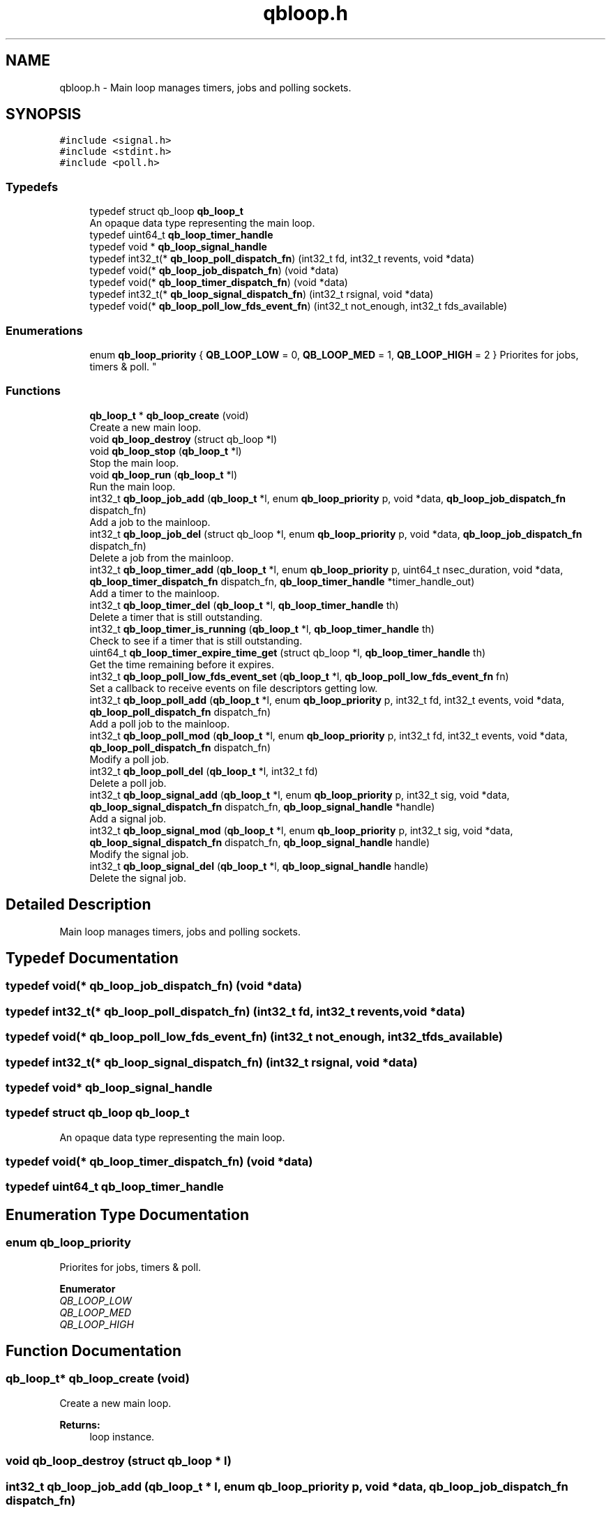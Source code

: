.TH "qbloop.h" 3 "Sun Dec 2 2018" "Version 1.0.3" "libqb" \" -*- nroff -*-
.ad l
.nh
.SH NAME
qbloop.h \- Main loop manages timers, jobs and polling sockets\&.  

.SH SYNOPSIS
.br
.PP
\fC#include <signal\&.h>\fP
.br
\fC#include <stdint\&.h>\fP
.br
\fC#include <poll\&.h>\fP
.br

.SS "Typedefs"

.in +1c
.ti -1c
.RI "typedef struct qb_loop \fBqb_loop_t\fP"
.br
.RI "An opaque data type representing the main loop\&. "
.ti -1c
.RI "typedef uint64_t \fBqb_loop_timer_handle\fP"
.br
.ti -1c
.RI "typedef void * \fBqb_loop_signal_handle\fP"
.br
.ti -1c
.RI "typedef int32_t(* \fBqb_loop_poll_dispatch_fn\fP) (int32_t fd, int32_t revents, void *data)"
.br
.ti -1c
.RI "typedef void(* \fBqb_loop_job_dispatch_fn\fP) (void *data)"
.br
.ti -1c
.RI "typedef void(* \fBqb_loop_timer_dispatch_fn\fP) (void *data)"
.br
.ti -1c
.RI "typedef int32_t(* \fBqb_loop_signal_dispatch_fn\fP) (int32_t rsignal, void *data)"
.br
.ti -1c
.RI "typedef void(* \fBqb_loop_poll_low_fds_event_fn\fP) (int32_t not_enough, int32_t fds_available)"
.br
.in -1c
.SS "Enumerations"

.in +1c
.ti -1c
.RI "enum \fBqb_loop_priority\fP { \fBQB_LOOP_LOW\fP = 0, \fBQB_LOOP_MED\fP = 1, \fBQB_LOOP_HIGH\fP = 2 }
.RI "Priorites for jobs, timers & poll\&. ""
.br
.in -1c
.SS "Functions"

.in +1c
.ti -1c
.RI "\fBqb_loop_t\fP * \fBqb_loop_create\fP (void)"
.br
.RI "Create a new main loop\&. "
.ti -1c
.RI "void \fBqb_loop_destroy\fP (struct qb_loop *l)"
.br
.ti -1c
.RI "void \fBqb_loop_stop\fP (\fBqb_loop_t\fP *l)"
.br
.RI "Stop the main loop\&. "
.ti -1c
.RI "void \fBqb_loop_run\fP (\fBqb_loop_t\fP *l)"
.br
.RI "Run the main loop\&. "
.ti -1c
.RI "int32_t \fBqb_loop_job_add\fP (\fBqb_loop_t\fP *l, enum \fBqb_loop_priority\fP p, void *data, \fBqb_loop_job_dispatch_fn\fP dispatch_fn)"
.br
.RI "Add a job to the mainloop\&. "
.ti -1c
.RI "int32_t \fBqb_loop_job_del\fP (struct qb_loop *l, enum \fBqb_loop_priority\fP p, void *data, \fBqb_loop_job_dispatch_fn\fP dispatch_fn)"
.br
.RI "Delete a job from the mainloop\&. "
.ti -1c
.RI "int32_t \fBqb_loop_timer_add\fP (\fBqb_loop_t\fP *l, enum \fBqb_loop_priority\fP p, uint64_t nsec_duration, void *data, \fBqb_loop_timer_dispatch_fn\fP dispatch_fn, \fBqb_loop_timer_handle\fP *timer_handle_out)"
.br
.RI "Add a timer to the mainloop\&. "
.ti -1c
.RI "int32_t \fBqb_loop_timer_del\fP (\fBqb_loop_t\fP *l, \fBqb_loop_timer_handle\fP th)"
.br
.RI "Delete a timer that is still outstanding\&. "
.ti -1c
.RI "int32_t \fBqb_loop_timer_is_running\fP (\fBqb_loop_t\fP *l, \fBqb_loop_timer_handle\fP th)"
.br
.RI "Check to see if a timer that is still outstanding\&. "
.ti -1c
.RI "uint64_t \fBqb_loop_timer_expire_time_get\fP (struct qb_loop *l, \fBqb_loop_timer_handle\fP th)"
.br
.RI "Get the time remaining before it expires\&. "
.ti -1c
.RI "int32_t \fBqb_loop_poll_low_fds_event_set\fP (\fBqb_loop_t\fP *l, \fBqb_loop_poll_low_fds_event_fn\fP fn)"
.br
.RI "Set a callback to receive events on file descriptors getting low\&. "
.ti -1c
.RI "int32_t \fBqb_loop_poll_add\fP (\fBqb_loop_t\fP *l, enum \fBqb_loop_priority\fP p, int32_t fd, int32_t events, void *data, \fBqb_loop_poll_dispatch_fn\fP dispatch_fn)"
.br
.RI "Add a poll job to the mainloop\&. "
.ti -1c
.RI "int32_t \fBqb_loop_poll_mod\fP (\fBqb_loop_t\fP *l, enum \fBqb_loop_priority\fP p, int32_t fd, int32_t events, void *data, \fBqb_loop_poll_dispatch_fn\fP dispatch_fn)"
.br
.RI "Modify a poll job\&. "
.ti -1c
.RI "int32_t \fBqb_loop_poll_del\fP (\fBqb_loop_t\fP *l, int32_t fd)"
.br
.RI "Delete a poll job\&. "
.ti -1c
.RI "int32_t \fBqb_loop_signal_add\fP (\fBqb_loop_t\fP *l, enum \fBqb_loop_priority\fP p, int32_t sig, void *data, \fBqb_loop_signal_dispatch_fn\fP dispatch_fn, \fBqb_loop_signal_handle\fP *handle)"
.br
.RI "Add a signal job\&. "
.ti -1c
.RI "int32_t \fBqb_loop_signal_mod\fP (\fBqb_loop_t\fP *l, enum \fBqb_loop_priority\fP p, int32_t sig, void *data, \fBqb_loop_signal_dispatch_fn\fP dispatch_fn, \fBqb_loop_signal_handle\fP handle)"
.br
.RI "Modify the signal job\&. "
.ti -1c
.RI "int32_t \fBqb_loop_signal_del\fP (\fBqb_loop_t\fP *l, \fBqb_loop_signal_handle\fP handle)"
.br
.RI "Delete the signal job\&. "
.in -1c
.SH "Detailed Description"
.PP 
Main loop manages timers, jobs and polling sockets\&. 


.SH "Typedef Documentation"
.PP 
.SS "typedef void(* qb_loop_job_dispatch_fn) (void *data)"

.SS "typedef int32_t(* qb_loop_poll_dispatch_fn) (int32_t fd, int32_t revents, void *data)"

.SS "typedef void(* qb_loop_poll_low_fds_event_fn) (int32_t not_enough, int32_t fds_available)"

.SS "typedef int32_t(* qb_loop_signal_dispatch_fn) (int32_t rsignal, void *data)"

.SS "typedef void* \fBqb_loop_signal_handle\fP"

.SS "typedef struct qb_loop \fBqb_loop_t\fP"

.PP
An opaque data type representing the main loop\&. 
.SS "typedef void(* qb_loop_timer_dispatch_fn) (void *data)"

.SS "typedef uint64_t \fBqb_loop_timer_handle\fP"

.SH "Enumeration Type Documentation"
.PP 
.SS "enum \fBqb_loop_priority\fP"

.PP
Priorites for jobs, timers & poll\&. 
.PP
\fBEnumerator\fP
.in +1c
.TP
\fB\fIQB_LOOP_LOW \fP\fP
.TP
\fB\fIQB_LOOP_MED \fP\fP
.TP
\fB\fIQB_LOOP_HIGH \fP\fP
.SH "Function Documentation"
.PP 
.SS "\fBqb_loop_t\fP* qb_loop_create (void)"

.PP
Create a new main loop\&. 
.PP
\fBReturns:\fP
.RS 4
loop instance\&. 
.RE
.PP

.SS "void qb_loop_destroy (struct qb_loop * l)"

.SS "int32_t qb_loop_job_add (\fBqb_loop_t\fP * l, enum \fBqb_loop_priority\fP p, void * data, \fBqb_loop_job_dispatch_fn\fP dispatch_fn)"

.PP
Add a job to the mainloop\&. This is run in the next cycle of the loop\&. 
.PP
\fBNote:\fP
.RS 4
it is a one-shot job\&.
.RE
.PP
\fBParameters:\fP
.RS 4
\fIl\fP pointer to the loop instance 
.br
\fIp\fP the priority 
.br
\fIdata\fP user data passed into the dispatch function 
.br
\fIdispatch_fn\fP callback function 
.RE
.PP
\fBReturns:\fP
.RS 4
status (0 == ok, -errno == failure) 
.RE
.PP

.SS "int32_t qb_loop_job_del (struct qb_loop * l, enum \fBqb_loop_priority\fP p, void * data, \fBqb_loop_job_dispatch_fn\fP dispatch_fn)"

.PP
Delete a job from the mainloop\&. This will try to delete the job if it hasn't run yet\&.
.PP
\fBNote:\fP
.RS 4
this will remove the first job that matches the parameters (priority, data, dispatch_fn)\&.
.RE
.PP
\fBParameters:\fP
.RS 4
\fIl\fP pointer to the loop instance 
.br
\fIp\fP the priority 
.br
\fIdata\fP user data passed into the dispatch function 
.br
\fIdispatch_fn\fP callback function 
.RE
.PP
\fBReturns:\fP
.RS 4
status (0 == ok, -errno == failure) 
.RE
.PP

.SS "int32_t qb_loop_poll_add (\fBqb_loop_t\fP * l, enum \fBqb_loop_priority\fP p, int32_t fd, int32_t events, void * data, \fBqb_loop_poll_dispatch_fn\fP dispatch_fn)"

.PP
Add a poll job to the mainloop\&. 
.PP
\fBNote:\fP
.RS 4
it is a re-occurring job\&.
.RE
.PP
\fBParameters:\fP
.RS 4
\fIl\fP pointer to the loop instance 
.br
\fIp\fP the priority 
.br
\fIfd\fP file descriptor\&. 
.br
\fIevents\fP (POLLIN|POLLOUT) etc \&.\&.\&.\&. 
.br
\fIdata\fP user data passed into the dispatch function 
.br
\fIdispatch_fn\fP callback function 
.RE
.PP
\fBReturns:\fP
.RS 4
status (0 == ok, -errno == failure) 
.RE
.PP

.SS "int32_t qb_loop_poll_del (\fBqb_loop_t\fP * l, int32_t fd)"

.PP
Delete a poll job\&. 
.PP
\fBParameters:\fP
.RS 4
\fIl\fP pointer to the loop instance 
.br
\fIfd\fP file descriptor\&. 
.RE
.PP
\fBReturns:\fP
.RS 4
status (0 == ok, -errno == failure) 
.RE
.PP

.SS "int32_t qb_loop_poll_low_fds_event_set (\fBqb_loop_t\fP * l, \fBqb_loop_poll_low_fds_event_fn\fP fn)"

.PP
Set a callback to receive events on file descriptors getting low\&. 
.PP
\fBParameters:\fP
.RS 4
\fIl\fP pointer to the loop instance 
.br
\fIfn\fP callback function\&. 
.RE
.PP
\fBReturns:\fP
.RS 4
status (0 == ok, -errno == failure) 
.RE
.PP

.SS "int32_t qb_loop_poll_mod (\fBqb_loop_t\fP * l, enum \fBqb_loop_priority\fP p, int32_t fd, int32_t events, void * data, \fBqb_loop_poll_dispatch_fn\fP dispatch_fn)"

.PP
Modify a poll job\&. 
.PP
\fBParameters:\fP
.RS 4
\fIl\fP pointer to the loop instance 
.br
\fIp\fP the priority 
.br
\fIfd\fP file descriptor\&. 
.br
\fIevents\fP (POLLIN|POLLOUT) etc \&.\&.\&.\&. 
.br
\fIdata\fP user data passed into the dispatch function 
.br
\fIdispatch_fn\fP callback function 
.RE
.PP
\fBReturns:\fP
.RS 4
status (0 == ok, -errno == failure) 
.RE
.PP

.SS "void qb_loop_run (\fBqb_loop_t\fP * l)"

.PP
Run the main loop\&. 
.PP
\fBParameters:\fP
.RS 4
\fIl\fP pointer to the loop instance 
.RE
.PP

.SS "int32_t qb_loop_signal_add (\fBqb_loop_t\fP * l, enum \fBqb_loop_priority\fP p, int32_t sig, void * data, \fBqb_loop_signal_dispatch_fn\fP dispatch_fn, \fBqb_loop_signal_handle\fP * handle)"

.PP
Add a signal job\&. Get a callback on this signal (not in the context of the signal)\&.
.PP
\fBParameters:\fP
.RS 4
\fIl\fP pointer to the loop instance 
.br
\fIp\fP the priority 
.br
\fIsig\fP (SIGHUP or SIGINT) etc \&.\&.\&.\&. 
.br
\fIdata\fP user data passed into the dispatch function 
.br
\fIdispatch_fn\fP callback function 
.br
\fIhandle\fP (out) a reference to the signal job 
.RE
.PP
\fBReturns:\fP
.RS 4
status (0 == ok, -errno == failure) 
.RE
.PP

.SS "int32_t qb_loop_signal_del (\fBqb_loop_t\fP * l, \fBqb_loop_signal_handle\fP handle)"

.PP
Delete the signal job\&. 
.PP
\fBParameters:\fP
.RS 4
\fIl\fP pointer to the loop instance 
.br
\fIhandle\fP (in) a reference to the signal job 
.RE
.PP
\fBReturns:\fP
.RS 4
status (0 == ok, -errno == failure) 
.RE
.PP

.SS "int32_t qb_loop_signal_mod (\fBqb_loop_t\fP * l, enum \fBqb_loop_priority\fP p, int32_t sig, void * data, \fBqb_loop_signal_dispatch_fn\fP dispatch_fn, \fBqb_loop_signal_handle\fP handle)"

.PP
Modify the signal job\&. 
.PP
\fBParameters:\fP
.RS 4
\fIl\fP pointer to the loop instance 
.br
\fIp\fP the priority 
.br
\fIsig\fP (SIGHUP or SIGINT) etc \&.\&.\&.\&. 
.br
\fIdata\fP user data passed into the dispatch function 
.br
\fIdispatch_fn\fP callback function 
.br
\fIhandle\fP (in) a reference to the signal job 
.RE
.PP
\fBReturns:\fP
.RS 4
status (0 == ok, -errno == failure) 
.RE
.PP

.SS "void qb_loop_stop (\fBqb_loop_t\fP * l)"

.PP
Stop the main loop\&. 
.PP
\fBParameters:\fP
.RS 4
\fIl\fP pointer to the loop instance 
.RE
.PP

.SS "int32_t qb_loop_timer_add (\fBqb_loop_t\fP * l, enum \fBqb_loop_priority\fP p, uint64_t nsec_duration, void * data, \fBqb_loop_timer_dispatch_fn\fP dispatch_fn, \fBqb_loop_timer_handle\fP * timer_handle_out)"

.PP
Add a timer to the mainloop\&. 
.PP
\fBNote:\fP
.RS 4
it is a one-shot job\&.
.RE
.PP
\fBParameters:\fP
.RS 4
\fIl\fP pointer to the loop instance 
.br
\fIp\fP the priority 
.br
\fInsec_duration\fP nano-secs in the future to run the dispatch\&. 
.br
\fIdata\fP user data passed into the dispatch function 
.br
\fIdispatch_fn\fP callback function 
.br
\fItimer_handle_out\fP handle to delete the timer if needed\&. 
.RE
.PP
\fBReturns:\fP
.RS 4
status (0 == ok, -errno == failure) 
.RE
.PP

.SS "int32_t qb_loop_timer_del (\fBqb_loop_t\fP * l, \fBqb_loop_timer_handle\fP th)"

.PP
Delete a timer that is still outstanding\&. 
.PP
\fBParameters:\fP
.RS 4
\fIl\fP pointer to the loop instance 
.br
\fIth\fP handle to delete the timer if needed\&. 
.RE
.PP
\fBReturns:\fP
.RS 4
status (0 == ok, -errno == failure) 
.RE
.PP

.SS "uint64_t qb_loop_timer_expire_time_get (struct qb_loop * l, \fBqb_loop_timer_handle\fP th)"

.PP
Get the time remaining before it expires\&. 
.PP
\fBNote:\fP
.RS 4
if the timer has already expired it will return 0
.RE
.PP
\fBParameters:\fP
.RS 4
\fIl\fP pointer to the loop instance 
.br
\fIth\fP timer handle\&. 
.RE
.PP
\fBReturns:\fP
.RS 4
nano seconds left 
.RE
.PP

.SS "int32_t qb_loop_timer_is_running (\fBqb_loop_t\fP * l, \fBqb_loop_timer_handle\fP th)"

.PP
Check to see if a timer that is still outstanding\&. 
.PP
\fBParameters:\fP
.RS 4
\fIl\fP pointer to the loop instance 
.br
\fIth\fP handle to delete the timer if needed\&. 
.RE
.PP
\fBReturn values:\fP
.RS 4
\fIQB_TRUE\fP yes this timer is outstanding 
.br
\fIQB_FALSE\fP this timer does not exist or has expired 
.RE
.PP

.SH "Author"
.PP 
Generated automatically by Doxygen for libqb from the source code\&.
